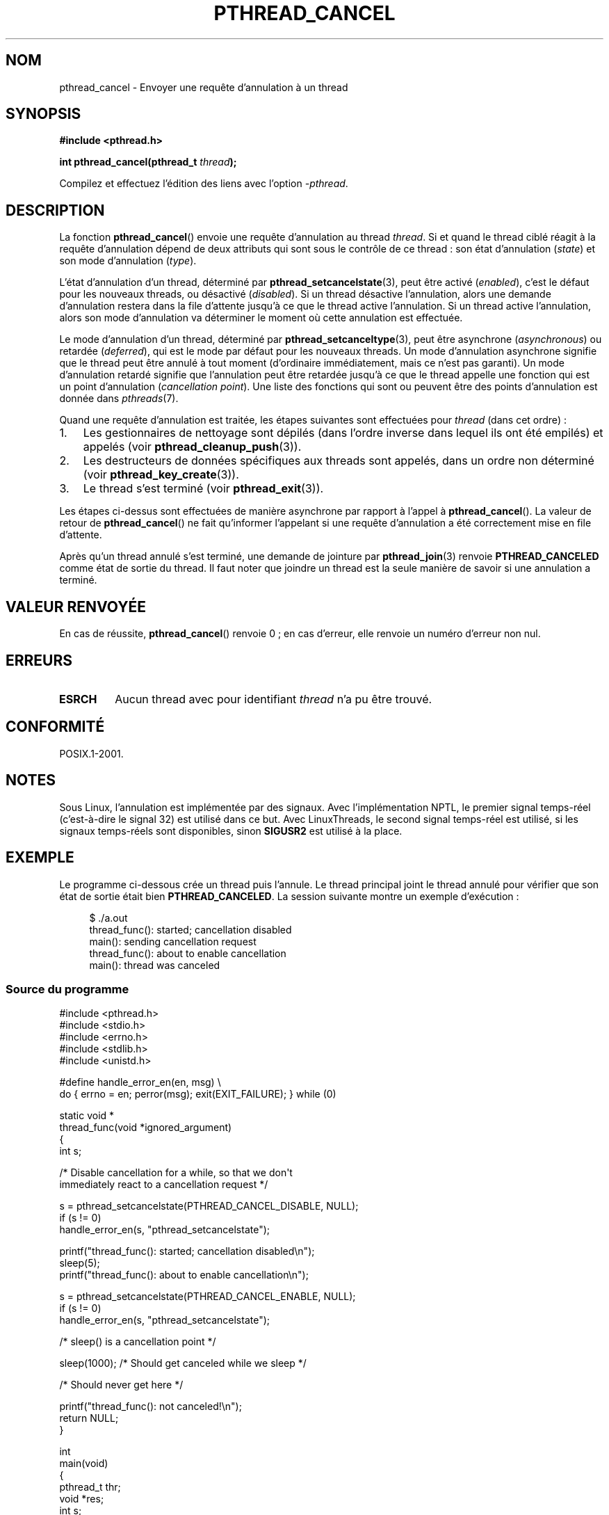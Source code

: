 .\" Copyright (c) 2008 Linux Foundation, written by Michael Kerrisk
.\"     <mtk.manpages@gmail.com>
.\"
.\" Permission is granted to make and distribute verbatim copies of this
.\" manual provided the copyright notice and this permission notice are
.\" preserved on all copies.
.\"
.\" Permission is granted to copy and distribute modified versions of this
.\" manual under the conditions for verbatim copying, provided that the
.\" entire resulting derived work is distributed under the terms of a
.\" permission notice identical to this one.
.\"
.\" Since the Linux kernel and libraries are constantly changing, this
.\" manual page may be incorrect or out-of-date.  The author(s) assume no
.\" responsibility for errors or omissions, or for damages resulting from
.\" the use of the information contained herein.  The author(s) may not
.\" have taken the same level of care in the production of this manual,
.\" which is licensed free of charge, as they might when working
.\" professionally.
.\"
.\" Formatted or processed versions of this manual, if unaccompanied by
.\" the source, must acknowledge the copyright and authors of this work.
.\"
.\"*******************************************************************
.\"
.\" This file was generated with po4a. Translate the source file.
.\"
.\"*******************************************************************
.TH PTHREAD_CANCEL 3 "17 novembre 2008" Linux "Manuel du programmeur Linux"
.SH NOM
pthread_cancel \- Envoyer une requête d'annulation à un thread
.SH SYNOPSIS
.nf
\fB#include <pthread.h>\fP

\fBint pthread_cancel(pthread_t \fP\fIthread\fP\fB);\fP
.sp
Compilez et effectuez l'édition des liens avec l'option \fI\-pthread\fP.
.SH DESCRIPTION
La fonction \fBpthread_cancel\fP() envoie une requête d'annulation au thread
\fIthread\fP. Si et quand le thread ciblé réagit à la requête d'annulation
dépend de deux attributs qui sont sous le contrôle de ce thread\ : son état
d'annulation (\fIstate\fP) et son mode d'annulation (\fItype\fP).

L'état d'annulation d'un thread, déterminé par \fBpthread_setcancelstate\fP(3),
peut être activé (\fIenabled\fP), c'est le défaut pour les nouveaux threads, ou
désactivé (\fIdisabled\fP). Si un thread désactive l'annulation, alors une
demande d'annulation restera dans la file d'attente jusqu'à ce que le thread
active l'annulation. Si un thread active l'annulation, alors son mode
d'annulation va déterminer le moment où cette annulation est effectuée.

Le mode d'annulation d'un thread, déterminé par \fBpthread_setcanceltype\fP(3),
peut être asynchrone (\fIasynchronous\fP) ou retardée (\fIdeferred\fP), qui est le
mode par défaut pour les nouveaux threads. Un mode d'annulation asynchrone
signifie que le thread peut être annulé à tout moment (d'ordinaire
immédiatement, mais ce n'est pas garanti). Un mode d'annulation retardé
signifie que l'annulation peut être retardée jusqu'à ce que le thread
appelle une fonction qui est un point d'annulation (\fIcancellation
point\fP). Une liste des fonctions qui sont ou peuvent être des points
d'annulation est donnée dans \fIpthreads\fP(7).

Quand une requête d'annulation est traitée, les étapes suivantes sont
effectuées pour \fIthread\fP (dans cet ordre)\ :
.IP 1. 3
Les gestionnaires de nettoyage sont dépilés (dans l'ordre inverse dans
lequel ils ont été empilés) et appelés (voir \fBpthread_cleanup_push\fP(3)).
.IP 2.
Les destructeurs de données spécifiques aux threads sont appelés, dans un
ordre non déterminé (voir \fBpthread_key_create\fP(3)).
.IP 3.
Le thread s'est terminé (voir \fBpthread_exit\fP(3)).
.PP
Les étapes ci\-dessus sont effectuées de manière asynchrone par rapport à
l'appel à \fBpthread_cancel\fP(). La valeur de retour de \fBpthread_cancel\fP() ne
fait qu'informer l'appelant si une requête d'annulation a été correctement
mise en file d'attente.
.PP
Après qu'un thread annulé s'est terminé, une demande de jointure par
\fBpthread_join\fP(3) renvoie \fBPTHREAD_CANCELED\fP comme état de sortie du
thread. Il faut noter que joindre un thread est la seule manière de savoir
si une annulation a terminé.
.SH "VALEUR RENVOYÉE"
En cas de réussite, \fBpthread_cancel\fP() renvoie 0\ ; en cas d'erreur, elle
renvoie un numéro d'erreur non nul.
.SH ERREURS
.TP 
\fBESRCH\fP
.\" .SH VERSIONS
.\" Available since glibc 2.0
Aucun thread avec pour identifiant \fIthread\fP n'a pu être trouvé.
.SH CONFORMITÉ
POSIX.1\-2001.
.SH NOTES
Sous Linux, l'annulation est implémentée par des signaux. Avec
l'implémentation NPTL, le premier signal temps\-réel (c'est\-à\-dire le signal
32) est utilisé dans ce but. Avec LinuxThreads, le second signal temps\-réel
est utilisé, si les signaux temps\-réels sont disponibles, sinon \fBSIGUSR2\fP
est utilisé à la place.
.SH EXEMPLE
Le programme ci\-dessous crée un thread puis l'annule. Le thread principal
joint le thread annulé pour vérifier que son état de sortie était bien
\fBPTHREAD_CANCELED\fP. La session suivante montre un exemple d'exécution\ :

.in +4n
.nf
$ ./a.out
thread_func(): started; cancellation disabled
main(): sending cancellation request
thread_func(): about to enable cancellation
main(): thread was canceled
.fi
.in
.SS "Source du programme"
\&
.nf
#include <pthread.h>
#include <stdio.h>
#include <errno.h>
#include <stdlib.h>
#include <unistd.h>

#define handle_error_en(en, msg) \e
        do { errno = en; perror(msg); exit(EXIT_FAILURE); } while (0)

static void *
thread_func(void *ignored_argument)
{
    int s;

    /* Disable cancellation for a while, so that we don\(aqt
       immediately react to a cancellation request */

    s = pthread_setcancelstate(PTHREAD_CANCEL_DISABLE, NULL);
    if (s != 0)
        handle_error_en(s, "pthread_setcancelstate");

    printf("thread_func(): started; cancellation disabled\en");
    sleep(5);
    printf("thread_func(): about to enable cancellation\en");

    s = pthread_setcancelstate(PTHREAD_CANCEL_ENABLE, NULL);
    if (s != 0)
        handle_error_en(s, "pthread_setcancelstate");

    /* sleep() is a cancellation point */

    sleep(1000);        /* Should get canceled while we sleep */

    /* Should never get here */

    printf("thread_func(): not canceled!\en");
    return NULL;
}

int
main(void)
{
    pthread_t thr;
    void *res;
    int s;

    /* Start a thread and then send it a cancellation request */

    s = pthread_create(&thr, NULL, &thread_func, NULL);
    if (s != 0)
        handle_error_en(s, "pthread_create");

    sleep(2);           /* Give thread a chance to get started */

    printf("main(): sending cancellation request\en");
    s = pthread_cancel(thr);
    if (s != 0)
        handle_error_en(s, "pthread_cancel");

    /* Join with thread to see what its exit status was */

    s = pthread_join(thr, &res);
    if (s != 0)
        handle_error_en(s, "pthread_join");

    if (res == PTHREAD_CANCELED)
        printf("main(): thread was canceled\en");
    else
        printf("main(): thread wasn\(aqt canceled (shouldn\(aqt happen!)\en");
    exit(EXIT_SUCCESS);
}
.fi
.SH "VOIR AUSSI"
\fBpthread_cleanup_push\fP(3), \fBpthread_create\fP(3), \fBpthread_exit\fP(3),
\fBpthread_join\fP(3), \fBpthread_key_create\fP(3), \fBpthread_setcancelstate\fP(3),
\fBpthread_setcanceltype\fP(3), \fBpthread_testcancel\fP(3), \fBpthreads\fP(7)
.SH COLOPHON
Cette page fait partie de la publication 3.23 du projet \fIman\-pages\fP
Linux. Une description du projet et des instructions pour signaler des
anomalies peuvent être trouvées à l'adresse
<URL:http://www.kernel.org/doc/man\-pages/>.
.SH TRADUCTION
Depuis 2010, cette traduction est maintenue à l'aide de l'outil
po4a <URL:http://po4a.alioth.debian.org/> par l'équipe de
traduction francophone au sein du projet perkamon
<URL:http://alioth.debian.org/projects/perkamon/>.
.PP
Denis Barbier (2010).
.PP
Veuillez signaler toute erreur de traduction en écrivant à
<perkamon\-l10n\-fr@lists.alioth.debian.org>.
.PP
Vous pouvez toujours avoir accès à la version anglaise de ce document en
utilisant la commande
«\ \fBLC_ALL=C\ man\fR \fI<section>\fR\ \fI<page_de_man>\fR\ ».

